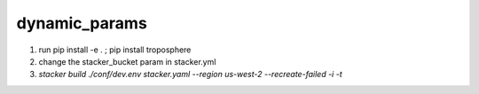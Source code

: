 dynamic_params
#############################

1) run pip install -e . ; pip install troposphere
2) change the stacker_bucket param in stacker.yml
3) `stacker build  ./conf/dev.env stacker.yaml --region us-west-2 --recreate-failed -i -t`


